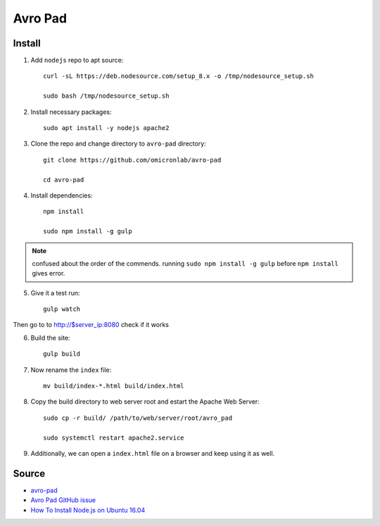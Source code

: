 Avro Pad
========

Install
-------

1. Add ``nodejs`` repo to apt source::

    curl -sL https://deb.nodesource.com/setup_8.x -o /tmp/nodesource_setup.sh

    sudo bash /tmp/nodesource_setup.sh

2. Install necessary packages::

    sudo apt install -y nodejs apache2

3. Clone the repo and change directory to ``avro-pad`` directory::

    git clone https://github.com/omicronlab/avro-pad

    cd avro-pad

4. Install dependencies::

    npm install

    sudo npm install -g gulp

.. note:: confused about the order of the commends. running ``sudo npm install -g gulp`` before ``npm install`` gives error.

5. Give it a test run::

    gulp watch

Then go to to http://$server_ip:8080 check if it works

6. Build the site::

    gulp build

7. Now rename the ``index`` file::

    mv build/index-*.html build/index.html

8. Copy the build directory to web server root and estart the Apache Web Server::

    sudo cp -r build/ /path/to/web/server/root/avro_pad

    sudo systemctl restart apache2.service

9. Additionally, we can open a ``index.html`` file on a browser and keep using it as well.


Source
------

- `avro-pad <https://github.com/omicronlab/avro-pad>`_
- `Avro Pad GitHub issue <https://github.com/torifat/avro-pad/issues/23>`_
- `How To Install Node.js on Ubuntu 16.04 <https://www.digitalocean.com/community/tutorials/how-to-install-node-js-on-ubuntu-16-04>`_
